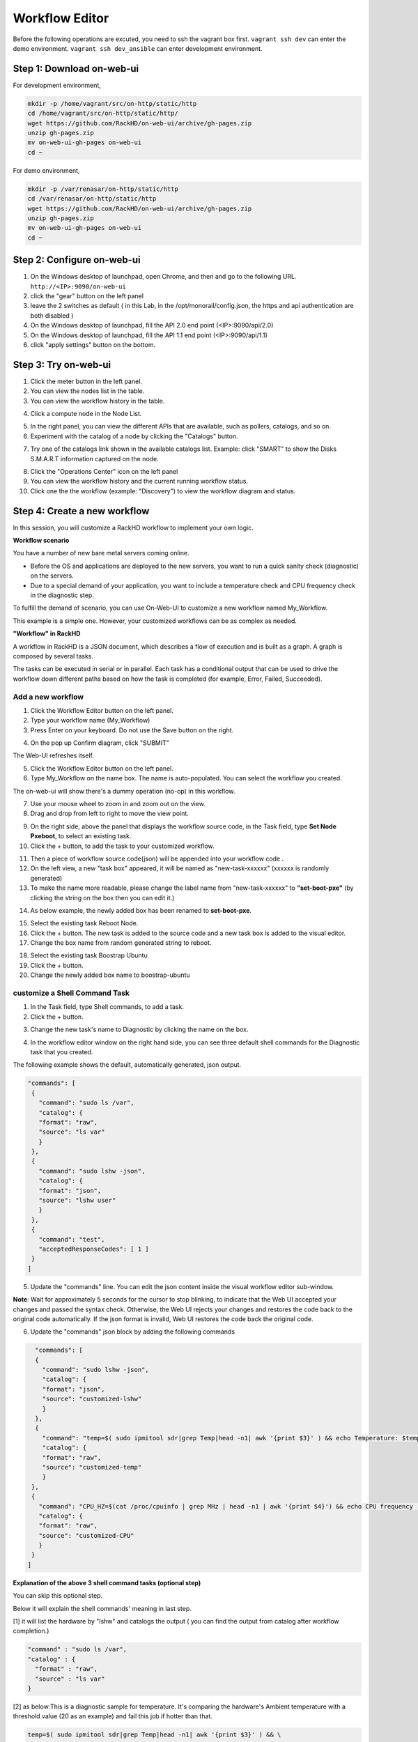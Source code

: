 Workflow Editor
================

Before the following operations are excuted, you need to ssh the vagrant box first. ``vagrant ssh dev`` can enter the demo environment. ``vagrant ssh dev_ansible`` can enter development environment.

Step 1: Download on-web-ui
---------------------------

For development environment,

.. code::

  mkdir -p /home/vagrant/src/on-http/static/http
  cd /home/vagrant/src/on-http/static/http/
  wget https://github.com/RackHD/on-web-ui/archive/gh-pages.zip
  unzip gh-pages.zip
  mv on-web-ui-gh-pages on-web-ui
  cd ~

For demo environment,

.. code::

  mkdir -p /var/renasar/on-http/static/http
  cd /var/renasar/on-http/static/http
  wget https://github.com/RackHD/on-web-ui/archive/gh-pages.zip
  unzip gh-pages.zip
  mv on-web-ui-gh-pages on-web-ui
  cd ~

Step 2: Configure on-web-ui
----------------------------

1. On the Windows desktop of launchpad, open Chrome, and then and go to the following URL. ``http://<IP>:9090/on-web-ui``

2. click the "gear" button on the left panel

3. leave the 2 switches as default ( in this Lab, in the /opt/monorail/config.json, the https and api authentication are both disabled )

4. On the Windows desktop of launchpad, fill the API 2.0 end point (<IP>:9090/api/2.0)

5. On the Windows desktop of launchpad, fill the API 1.1 end point (<IP>:9090/api/1.1)

6. click "apply settings" button on the bottom.

.. image:: ../_static/workflow_UI.png
     :height: 430
     :align: center

Step 3: Try on-web-ui
-----------------------

1. Click the meter button in the left panel.
2. You can view the nodes list in the table.
3. You can view the workflow history in the table.

.. image:: ../_static/workflow_op1.png
     :height: 270
     :align: center

4. Click a compute node in the Node List.

.. image:: ../_static/workflow_op2.png
     :height: 185
     :align: center

5. In the right panel, you can view the different APIs that are available, such as pollers, catalogs, and so on.

6. Experiment with the catalog of a node by clicking the "Catalogs" button.

.. image:: ../_static/workflow_op3.png
     :height: 280
     :align: center

7. Try one of the catalogs link shown in the available catalogs list. Example: click "SMART" to show the Disks S.M.A.R.T information captured on the node.

.. image:: ../_static/workflow_op4.png
     :height: 590
     :align: center

8. Click the "Operations Center" icon on the left panel

9. You can view the workflow history and the current running workflow status.

10. Click one the the workflow (example: "Discovery") to view the workflow diagram and status.

.. image:: ../_static/workflow_op5.png
     :height: 200
     :align: center


Step 4: Create a new workflow
-----------------------------

In this session, you will customize a RackHD workflow to implement your own logic.

**Workflow scenario**

You have a number of new bare metal servers coming online.

- Before the OS and applications are deployed to the new servers, you want to run a quick sanity check (diagnostic) on the servers.

- Due to a special demand of your application, you want to include a temperature check and CPU frequency check in the diagnostic step.

To fulfill the demand of scenario, you can use On-Web-UI to customize a new workflow named My_Workflow.

This example is a simple one. However, your customized workflows can be as complex as needed.


**"Workflow" in RackHD**

A workflow in RackHD is a JSON document, which describes a flow of execution and is built as a graph. A graph is composed by several tasks.

The tasks can be executed in serial or in parallel. Each task has a conditional output that can be used to drive the workflow down different paths based on how the task is completed (for example, Error, Failed, Succeeded).

Add a new workflow
~~~~~~~~~~~~~~~~~~

1. Click the Workflow Editor button on the left panel.
2. Type your workflow name (My_Workflow)
3. Press Enter on your keyboard. Do not use the Save button on the right.

.. image:: ../_static/workflow_op6.png
     :height: 330
     :align: center

4. On the pop up Confirm diagram, click "SUBMIT"

.. image:: ../_static/workflow_op7.png
     :height: 130
     :align: center

The Web-UI refreshes itself.

5. Click the Workflow Editor button on the left panel.

6. Type My_Workflow on the name box. The name is auto-populated. You can select the workflow you created.

.. image:: ../_static/workflow_op8.png
     :height: 320
     :align: center

The on-web-ui will show there's a dummy operation (no-op) in this workflow.

7. Use your mouse wheel to zoom in and zoom out on the view.

8. Drag and drop from left to right to move the view point.

.. image:: ../_static/workflow_op9.png
     :height: 120
     :align: center

9. On the right side, above the panel that displays the workflow source code, in the Task field, type **Set Node Pxeboot**, to select an existing task.

10. Click the + button, to add the task to your customized workflow.

.. image:: ../_static/workflow_op10.png
     :height: 200
     :align: center

11. Then a piece of workflow source code(json) will be appended into your workflow code .

12. On the left view, a new "task box" appeared, it will be named as "new-task-xxxxxx" (xxxxxx is randomly generated)

13. To make the name more readable, please change the label name from "new-task-xxxxxx" to **"set-boot-pxe"** (by clicking the string on the box then you can edit it.)

.. image:: ../_static/workflow_op11.png
     :height: 300
     :align: center

14. As below example, the newly added box has been renamed to **set-boot-pxe**.

.. image:: ../_static/workflow_op12.png
     :height: 295
     :align: center

15. Select the existing task Reboot Node.

16. Click the + button. The new task is added to the source code and a new task box is added to the visual editor.

17. Change the box name from random generated string to reboot.

.. image:: ../_static/workflow_op13.png
     :height: 420
     :align: center

18. Select the existing task Boostrap Ubuntu

19. Click the + button.

20. Change the newly added box name to boostrap-ubuntu

.. image:: ../_static/workflow_op14.png
     :height: 290
     :align: center

customize a Shell Command Task
~~~~~~~~~~~~~~~~~~~~~~~~~~~~~~~

1. In the Task field, type Shell commands, to add a task.

2. Click the + button.

.. image:: ../_static/workflow_op15.png
     :height: 125
     :align: center

3. Change the new task's name to Diagnostic by clicking the name on the box.

.. image:: ../_static/workflow_op16.png
     :height: 95
     :align: center

4. In the workflow editor window on the right hand side, you can see three default shell commands for the Diagnostic task that you created.

The following example shows the default, automatically generated, json output.

.. code::

  "commands": [
   {
     "command": "sudo ls /var",
     "catalog": {
     "format": "raw",
     "source": "ls var"
     }
   },
   {
     "command": "sudo lshw -json",
     "catalog": {
     "format": "json",
     "source": "lshw user"
     }
   },
   {
     "command": "test",
     "acceptedResponseCodes": [ 1 ]
   }
  ]

.. image:: ../_static/workflow_op17.png
     :height: 495
     :align: center

5. Update the "commands" line. You can edit the json content inside the visual workflow editor sub-window. 

**Note**: Wait for approximately 5 seconds for the cursor to stop blinking, to indicate that the Web UI accepted your changes and passed the syntax check. Otherwise, the Web UI rejects your changes and restores the code back to the original code automatically. If the json format is invalid, Web UI restores the code back the original code.

6. Update the "commands" json block by adding the following commands

.. code::

   "commands": [
   {
     "command": "sudo lshw -json",
     "catalog": {
     "format": "json",
     "source": "customized-lshw"
     }
   },
   {
     "command": "temp=$( sudo ipmitool sdr|grep Temp|head -n1| awk '{print $3}' ) && echo Temperature: $temp && if [ $temp -gt 30 ]; then echo [Error] Over Temperature! $temp; exit -1; fi", 
     "catalog": {
     "format": "raw",
     "source": "customized-temp"
     }
  },
  {
    "command": "CPU_HZ=$(cat /proc/cpuinfo | grep MHz | head -n1 | awk '{print $4}') && echo CPU frequency : $CPU_HZ && if [ $(awk 'BEGIN{ print $CPU_HZ <2000 }') -eq 1 ]; then echo [Error] Wrong SKU. CPU frequency is too low: $CPU_HZ; exit -1; fi",
    "catalog": {
    "format": "raw",
    "source": "customized-CPU"
    }
  } 
 ]

.. image:: ../_static/workflow_op18.png
     :height: 495
     :align: center

**Explanation of the above 3 shell command tasks (optional step)**

You can skip this optional step.

Below it will explain the shell commands' meaning in last step.

[1] it will list the hardware by "lshw" and catalogs the output ( you can find the output from catalog after workflow completion.)

.. code::

  "command" : "sudo ls /var",
  "catalog" : {
    "format" : "raw",
    "source" : "ls var"
  }

[2] as below:This is a diagnostic sample for temperature. It's comparing the hardware's Ambient temperature with a threshold value (20 as an example) and fail this job if hotter than that.

.. code::
   
   temp=$( sudo ipmitool sdr|grep Temp|head -n1| awk '{print $3}' ) && \ 
   echo Temperature: $temp && \
   if [ $temp > 20 ]; then \
      echo [Error] Over Temperature! $temp; \
      exit -1; \
   fi

[3] It is comparing the hardware's CPU frequency with a threshold value (2500 as an example) and fail this job if lower than that.

.. code::

   CPU_HZ=$(cat /proc/cpuinfo | grep MHz | head -n1 | awk '{print $4}') && \
   echo CPU frequency : $CPU_HZ && \
   if [ $(awk 'BEGIN{ print $CPU_HZ <2000 }') -eq 1 ]; then \
      echo [Error] Wrong SKU. CPU frequency is too low: $CPU_HZ; \
      exit -1; \
   fi

Set the task relationship
~~~~~~~~~~~~~~~~~~~~~~~~~~~

Tasks display indicators that you can connect to set the task relationship. Each task displays a trigger indicator in the top left.

Each task also displays the following condition indicators on the right side:

- Red: when fail
- Green: when success
- Blue: when finish

For example, when you connect the green condition indicator of task A to the trigger indicator for Task B: when task A has succeeded, then task B is triggered.

1. Connect the blue condition indicator of the set-boot-pxe task to the trigger indicator of the reboot task: whether the set-boot-pxe task is successful or not, the reboot task is triggered

.. image:: ../_static/workflow_op19.png
     :height: 180
     :align: center

2. Connect the green condition indicator of the reboot task to the trigger indicator of the bootstrap-ubuntu task.

When the reboot task is successfully completed, the bootstrap-ubuntu task is started.

Note: Use your mouse wheel to zoom in and zoom out on the view. Drag and drop from left to right to move the view point.

.. image:: ../_static/workflow_op20.png
     :height: 180
     :align: center

3. Click x to remove the no-op task.

.. image:: ../_static/workflow_op21.png
     :height: 120
     :align: center

4. Connect the green condition indicator for the reboot task to the trigger indicator for the Diagnostic task.

5. View your new workflow.

.. image:: ../_static/workflow_op22.png
     :height: 150
     :align: center

Save the workflow
~~~~~~~~~~~~~~~~~

1. Click the save icon to save the workflow

.. image:: ../_static/workflow_op23.png
     :height: 100
     :align: center


Step 5: Run the new workflow
----------------------------

Click the run icon, to run the workflow that you created in 7.5.4. 

.. image:: ../_static/workflow_op24.png
     :height: 100
     :align: center


On the pop up diagram,

1. Select a node (Note: choose a compute node identified with a MAC address, instead of an Enclosure Node.)

2. Click **SAVE** to run this workflow

.. image:: ../_static/workflow_op25.png
     :height: 100
     :align: center

3. On the desktop, double-click the UltraVNC Viewer tool, to check the bootstrap progress of the node you sent this workflow to.

4. Click the Operations Center tab. You can see that My_Workflow" is running. The target node ID is under the workflow name.

5. Click the running My_Workflow, to view the progress. After several minutes, the workflow is completed, and the color of the workflow indicates the running result (red for fail, yellow for canceled, green for success).

.. image:: ../_static/workflow_op26.png
     :height: 250
     :align: center 
